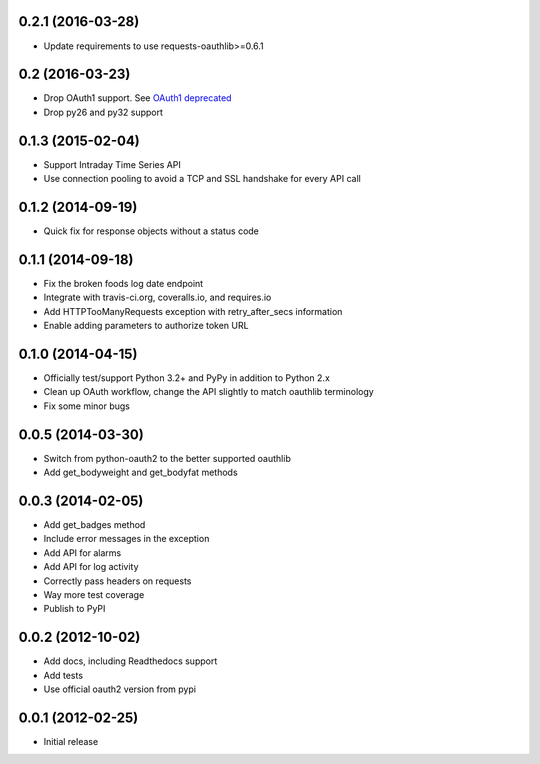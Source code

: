 0.2.1 (2016-03-28)
==================
* Update requirements to use requests-oauthlib>=0.6.1

0.2 (2016-03-23)
================

* Drop OAuth1 support. See `OAuth1 deprecated <https://dev.fitbit.com/docs/oauth2/#oauth-1-0a-deprecated>`_
* Drop py26 and py32 support

0.1.3 (2015-02-04)
==================

* Support Intraday Time Series API
* Use connection pooling to avoid a TCP and SSL handshake for every API call

0.1.2 (2014-09-19)
==================

* Quick fix for response objects without a status code

0.1.1 (2014-09-18)
==================

* Fix the broken foods log date endpoint
* Integrate with travis-ci.org, coveralls.io, and requires.io
* Add HTTPTooManyRequests exception with retry_after_secs information
* Enable adding parameters to authorize token URL

0.1.0 (2014-04-15)
==================

* Officially test/support Python 3.2+ and PyPy in addition to Python 2.x
* Clean up OAuth workflow, change the API slightly to match oauthlib terminology
* Fix some minor bugs

0.0.5 (2014-03-30)
==================

* Switch from python-oauth2 to the better supported oauthlib
* Add get_bodyweight and get_bodyfat methods

0.0.3 (2014-02-05)
==================

* Add get_badges method
* Include error messages in the exception
* Add API for alarms
* Add API for log activity
* Correctly pass headers on requests
* Way more test coverage
* Publish to PyPI

0.0.2 (2012-10-02)
==================

* Add docs, including Readthedocs support
* Add tests
* Use official oauth2 version from pypi

0.0.1 (2012-02-25)
==================

* Initial release
